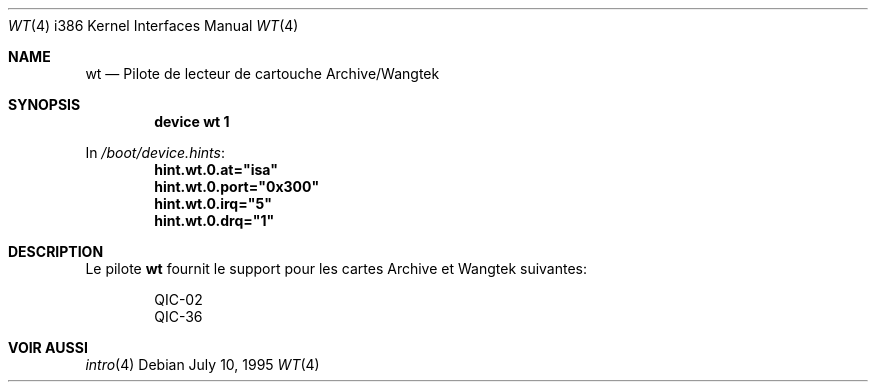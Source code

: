 .\"
.\" Copyright (c) 1994 James A. Jegers
.\" All rights reserved.
.\"
.\" Redistribution and use in source and binary forms, with or without
.\" modification, are permitted provided that the following conditions
.\" are met:
.\" 1. Redistributions of source code must retain the above copyright
.\"    notice, this list of conditions and the following disclaimer.
.\" 2. The name of the author may not be used to endorse or promote products
.\"    derived from this software without specific prior written permission
.\"
.\" THIS SOFTWARE IS PROVIDED BY THE AUTHOR ``AS IS'' AND ANY EXPRESS OR
.\" IMPLIED WARRANTIES, INCLUDING, BUT NOT LIMITED TO, THE IMPLIED WARRANTIES
.\" OF MERCHANTABILITY AND FITNESS FOR A PARTICULAR PURPOSE ARE DISCLAIMED.
.\" IN NO EVENT SHALL THE AUTHOR BE LIABLE FOR ANY DIRECT, INDIRECT,
.\" INCIDENTAL, SPECIAL, EXEMPLARY, OR CONSEQUENTIAL DAMAGES (INCLUDING, BUT
.\" NOT LIMITED TO, PROCUREMENT OF SUBSTITUTE GOODS OR SERVICES; LOSS OF USE,
.\" DATA, OR PROFITS; OR BUSINESS INTERRUPTION) HOWEVER CAUSED AND ON ANY
.\" THEORY OF LIABILITY, WHETHER IN CONTRACT, STRICT LIABILITY, OR TORT
.\" (INCLUDING NEGLIGENCE OR OTHERWISE) ARISING IN ANY WAY OUT OF THE USE OF
.\" THIS SOFTWARE, EVEN IF ADVISED OF THE POSSIBILITY OF SUCH DAMAGE.
.\"
.\" $FreeBSD: doc/fr_FR.ISO8859-1/man/man4/man4.i386/wt.4,v 1.1 2002/09/29 16:23:05 blackend Exp $
.\" $Id: wt.4,v 1.1 2002/09/29 15:58:35 marc Exp $
.\" Original revision: 1.12
.\"
.Dd July 10, 1995
.Dt WT 4 i386
.Os
.Sh NAME
.Nm wt
.Nd Pilote de lecteur de cartouche Archive/Wangtek
.Sh SYNOPSIS
.Cd "device wt 1"
.Pp
In
.Pa /boot/device.hints :
.Cd hint.wt.0.at="isa"
.Cd hint.wt.0.port="0x300"
.Cd hint.wt.0.irq="5"
.Cd hint.wt.0.drq="1"
.Sh DESCRIPTION
Le pilote
.Nm
fournit le support pour les cartes Archive et Wangtek suivantes:
.Pp
.Bl -item -offset indent -compact
.It
QIC-02
.It
QIC-36
.El
.Sh VOIR AUSSI
.Xr intro 4
